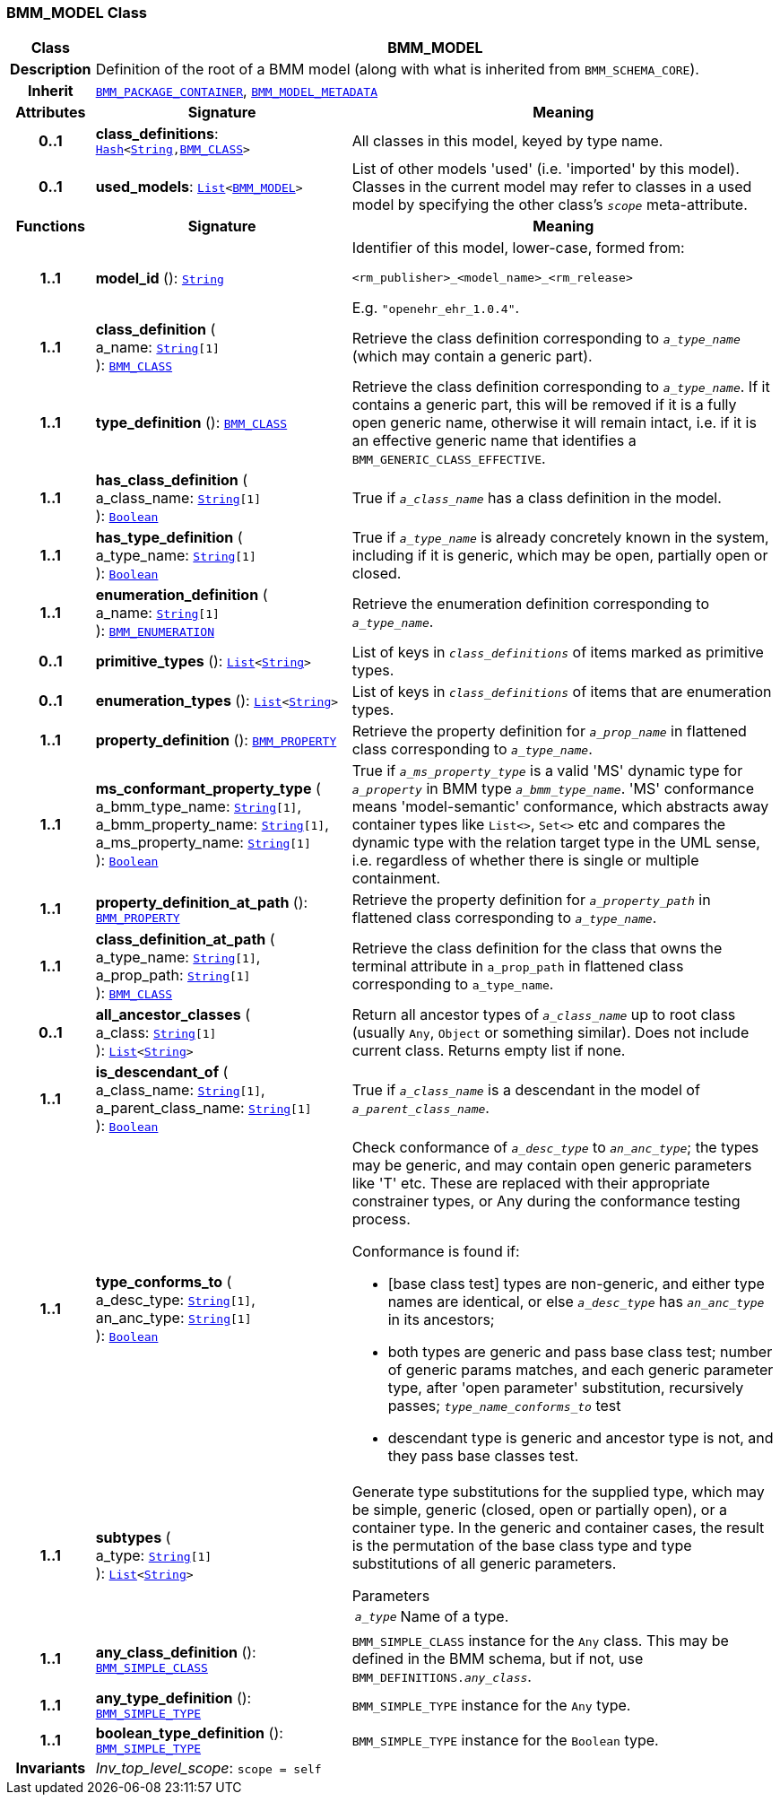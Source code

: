 === BMM_MODEL Class

[cols="^1,3,5"]
|===
h|*Class*
2+^h|*BMM_MODEL*

h|*Description*
2+a|Definition of the root of a BMM model (along with what is inherited from `BMM_SCHEMA_CORE`).

h|*Inherit*
2+|`<<_bmm_package_container_class,BMM_PACKAGE_CONTAINER>>`, `<<_bmm_model_metadata_class,BMM_MODEL_METADATA>>`

h|*Attributes*
^h|*Signature*
^h|*Meaning*

h|*0..1*
|*class_definitions*: `link:/releases/BASE/{base_release}/foundation_types.html#_hash_class[Hash^]<link:/releases/BASE/{base_release}/foundation_types.html#_string_class[String^],<<_bmm_class_class,BMM_CLASS>>>`
a|All classes in this model, keyed by type name.

h|*0..1*
|*used_models*: `link:/releases/BASE/{base_release}/foundation_types.html#_list_class[List^]<<<_bmm_model_class,BMM_MODEL>>>`
a|List of other models 'used' (i.e. 'imported' by this model). Classes in the current model may refer to classes in a used model by specifying the other class's `_scope_` meta-attribute.
h|*Functions*
^h|*Signature*
^h|*Meaning*

h|*1..1*
|*model_id* (): `link:/releases/BASE/{base_release}/foundation_types.html#_string_class[String^]`
a|Identifier of this model, lower-case, formed from:

`<rm_publisher>_<model_name>_<rm_release>`

E.g. `"openehr_ehr_1.0.4"`.

h|*1..1*
|*class_definition* ( +
a_name: `link:/releases/BASE/{base_release}/foundation_types.html#_string_class[String^][1]` +
): `<<_bmm_class_class,BMM_CLASS>>`
a|Retrieve the class definition corresponding to `_a_type_name_` (which may contain a generic part).

h|*1..1*
|*type_definition* (): `<<_bmm_class_class,BMM_CLASS>>`
a|Retrieve the class definition corresponding to `_a_type_name_`. If it contains a generic part, this will be removed if it is a fully open generic name, otherwise it will remain intact, i.e. if it is an effective generic name that identifies a `BMM_GENERIC_CLASS_EFFECTIVE`.

h|*1..1*
|*has_class_definition* ( +
a_class_name: `link:/releases/BASE/{base_release}/foundation_types.html#_string_class[String^][1]` +
): `link:/releases/BASE/{base_release}/foundation_types.html#_boolean_class[Boolean^]`
a|True if `_a_class_name_` has a class definition in the model.

h|*1..1*
|*has_type_definition* ( +
a_type_name: `link:/releases/BASE/{base_release}/foundation_types.html#_string_class[String^][1]` +
): `link:/releases/BASE/{base_release}/foundation_types.html#_boolean_class[Boolean^]`
a|True if `_a_type_name_` is already concretely known in the system, including if it is generic, which may be open, partially open or closed.

h|*1..1*
|*enumeration_definition* ( +
a_name: `link:/releases/BASE/{base_release}/foundation_types.html#_string_class[String^][1]` +
): `<<_bmm_enumeration_class,BMM_ENUMERATION>>`
a|Retrieve the enumeration definition corresponding to `_a_type_name_`.

h|*0..1*
|*primitive_types* (): `link:/releases/BASE/{base_release}/foundation_types.html#_list_class[List^]<link:/releases/BASE/{base_release}/foundation_types.html#_string_class[String^]>`
a|List of keys in `_class_definitions_` of items marked as primitive types.

h|*0..1*
|*enumeration_types* (): `link:/releases/BASE/{base_release}/foundation_types.html#_list_class[List^]<link:/releases/BASE/{base_release}/foundation_types.html#_string_class[String^]>`
a|List of keys in `_class_definitions_` of items that are enumeration types.

h|*1..1*
|*property_definition* (): `<<_bmm_property_class,BMM_PROPERTY>>`
a|Retrieve the property definition for `_a_prop_name_` in flattened class corresponding to `_a_type_name_`.

h|*1..1*
|*ms_conformant_property_type* ( +
a_bmm_type_name: `link:/releases/BASE/{base_release}/foundation_types.html#_string_class[String^][1]`, +
a_bmm_property_name: `link:/releases/BASE/{base_release}/foundation_types.html#_string_class[String^][1]`, +
a_ms_property_name: `link:/releases/BASE/{base_release}/foundation_types.html#_string_class[String^][1]` +
): `link:/releases/BASE/{base_release}/foundation_types.html#_boolean_class[Boolean^]`
a|True if `_a_ms_property_type_` is a valid 'MS' dynamic type for `_a_property_` in BMM type `_a_bmm_type_name_`. 'MS' conformance means 'model-semantic' conformance, which abstracts away container types like `List<>`, `Set<>` etc and compares the dynamic type with the relation target type in the UML sense, i.e. regardless of whether there is single or multiple containment.

h|*1..1*
|*property_definition_at_path* (): `<<_bmm_property_class,BMM_PROPERTY>>`
a|Retrieve the property definition for `_a_property_path_` in flattened class corresponding to `_a_type_name_`.

h|*1..1*
|*class_definition_at_path* ( +
a_type_name: `link:/releases/BASE/{base_release}/foundation_types.html#_string_class[String^][1]`, +
a_prop_path: `link:/releases/BASE/{base_release}/foundation_types.html#_string_class[String^][1]` +
): `<<_bmm_class_class,BMM_CLASS>>`
a|Retrieve the class definition for the class that owns the terminal attribute in `a_prop_path` in flattened class corresponding to `a_type_name`.

h|*0..1*
|*all_ancestor_classes* ( +
a_class: `link:/releases/BASE/{base_release}/foundation_types.html#_string_class[String^][1]` +
): `link:/releases/BASE/{base_release}/foundation_types.html#_list_class[List^]<link:/releases/BASE/{base_release}/foundation_types.html#_string_class[String^]>`
a|Return all ancestor types of `_a_class_name_` up to root class (usually `Any`, `Object` or something similar). Does  not include current class. Returns empty list if none.

h|*1..1*
|*is_descendant_of* ( +
a_class_name: `link:/releases/BASE/{base_release}/foundation_types.html#_string_class[String^][1]`, +
a_parent_class_name: `link:/releases/BASE/{base_release}/foundation_types.html#_string_class[String^][1]` +
): `link:/releases/BASE/{base_release}/foundation_types.html#_boolean_class[Boolean^]`
a|True if `_a_class_name_` is a descendant in the model of `_a_parent_class_name_`.

h|*1..1*
|*type_conforms_to* ( +
a_desc_type: `link:/releases/BASE/{base_release}/foundation_types.html#_string_class[String^][1]`, +
an_anc_type: `link:/releases/BASE/{base_release}/foundation_types.html#_string_class[String^][1]` +
): `link:/releases/BASE/{base_release}/foundation_types.html#_boolean_class[Boolean^]`
a|Check conformance of `_a_desc_type_` to `_an_anc_type_`; the types may be generic, and may contain open generic parameters like 'T' etc. These are replaced with their appropriate constrainer types, or Any during the conformance testing process.

Conformance is found if:

* [base class test] types are non-generic, and either type names are identical, or else `_a_desc_type_` has `_an_anc_type_` in its ancestors;
* both types are generic and pass base class test; number of generic params matches, and each generic parameter type, after 'open parameter' substitution, recursively passes; `_type_name_conforms_to_` test
* descendant type is generic and ancestor type is not, and they pass base classes test.

h|*1..1*
|*subtypes* ( +
a_type: `link:/releases/BASE/{base_release}/foundation_types.html#_string_class[String^][1]` +
): `link:/releases/BASE/{base_release}/foundation_types.html#_list_class[List^]<link:/releases/BASE/{base_release}/foundation_types.html#_string_class[String^]>`
a|Generate type substitutions for the supplied type, which may be simple, generic (closed, open or partially open), or a container type. In the generic and container cases, the result is the permutation of the base class type and type substitutions of all generic parameters.

.Parameters +
[horizontal]
`_a_type_`:: Name of a type.

h|*1..1*
|*any_class_definition* (): `<<_bmm_simple_class_class,BMM_SIMPLE_CLASS>>`
a|`BMM_SIMPLE_CLASS` instance for the `Any` class. This may be defined in the BMM schema, but if not, use `BMM_DEFINITIONS._any_class_`.

h|*1..1*
|*any_type_definition* (): `<<_bmm_simple_type_class,BMM_SIMPLE_TYPE>>`
a|`BMM_SIMPLE_TYPE` instance for the `Any` type.

h|*1..1*
|*boolean_type_definition* (): `<<_bmm_simple_type_class,BMM_SIMPLE_TYPE>>`
a|`BMM_SIMPLE_TYPE` instance for the `Boolean` type.

h|*Invariants*
2+a|__Inv_top_level_scope__: `scope = self`
|===
